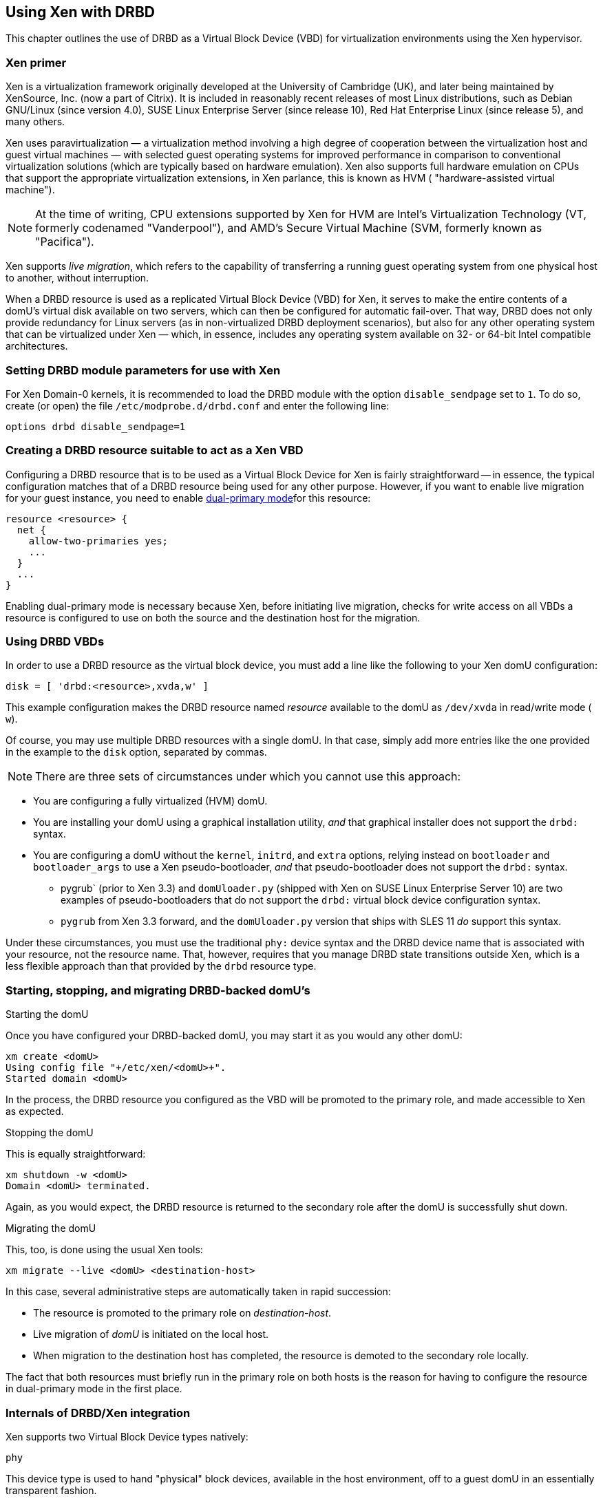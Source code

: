 [[ch-xen]]
== Using Xen with DRBD

indexterm:[Xen]This chapter outlines the use of DRBD as a Virtual
Block Device (VBD) for virtualization environments using the Xen
hypervisor.

[[s-xen-primer]]
=== Xen primer

Xen is a virtualization framework originally developed at the
University of Cambridge (UK), and later being maintained by XenSource,
Inc. (now a part of Citrix). It is included in reasonably recent
releases of most Linux distributions, such as Debian GNU/Linux (since
version 4.0), SUSE Linux Enterprise Server (since release 10), Red Hat
Enterprise Linux (since release 5), and many others.

Xen uses indexterm:[Xen]paravirtualization — a virtualization method
involving a high degree of cooperation between the virtualization host
and guest virtual machines — with selected guest operating systems for
improved performance in comparison to conventional virtualization
solutions (which are typically based on hardware
emulation). indexterm:[Xen]Xen also supports full hardware emulation
on CPUs that support the appropriate virtualization extensions, in Xen
parlance, this is known as HVM ( "hardware-assisted virtual machine").

NOTE: At the time of writing, CPU extensions supported by Xen for HVM
are Intel's Virtualization Technology (VT, formerly codenamed
"Vanderpool"), and AMD's Secure Virtual Machine (SVM, formerly known
as "Pacifica").

Xen supports indexterm:[Xen]_live migration_, which refers to the
capability of transferring a running guest operating system from one
physical host to another, without interruption.

When a DRBD resource is used as a replicated Virtual Block Device
(VBD) for Xen, it serves to make the entire contents of a domU's
virtual disk available on two servers, which can then be configured
for automatic fail-over. That way, DRBD does not only provide
redundancy for Linux servers (as in non-virtualized DRBD deployment
scenarios), but also for any other operating system that can be
virtualized under Xen — which, in essence, includes any operating
system available on 32- or 64-bit Intel compatible architectures.

[[s-xen-drbd-mod-params]]
=== Setting DRBD module parameters for use with Xen

For Xen Domain-0 kernels, it is recommended to load the DRBD module
with the option `disable_sendpage` set to `1`. To do so, create (or open) the file
`/etc/modprobe.d/drbd.conf` and enter the following line:

[source,drbd]
----
options drbd disable_sendpage=1
----

[[s-xen-create-resource]]
=== Creating a DRBD resource suitable to act as a Xen VBD

Configuring a DRBD resource that is to be used as a Virtual Block
Device for Xen is fairly straightforward -- in essence, the typical
configuration matches that of a DRBD resource being used for any other
purpose. However, if you want to enable indexterm:[Xen]live migration
for your guest instance, you need to enable indexterm:[dual-primary
mode]<<s-dual-primary-mode,dual-primary mode>>for this resource:

[source,drbd]
----
resource <resource> {
  net {
    allow-two-primaries yes;
    ...
  }
  ...
}
----

Enabling dual-primary mode is necessary because Xen, before initiating
live migration, checks for write access on all VBDs a resource is
configured to use on both the source and the destination host for the
migration.

[[s-xen-configure-domu]]
=== Using DRBD VBDs

In order to use a DRBD resource as the virtual block device, you must
add a line like the following to your Xen domU configuration:
indexterm:[Xen]

[source,drbd]
----
disk = [ 'drbd:<resource>,xvda,w' ]
----

This example configuration makes the DRBD resource named _resource_
available to the domU as `/dev/xvda` in read/write mode ( `w`).

Of course, you may use multiple DRBD resources with a single domU. In
that case, simply add more entries like the one provided in the
example to the `disk` option, separated by commas.


NOTE: There are three sets of circumstances under which you cannot use
this approach:

* You are configuring a fully virtualized (HVM) domU.

* You are installing your domU using a graphical installation utility,
  _and_ that graphical installer does not support the `drbd:` syntax.

* You are configuring a domU without the `kernel`, `initrd`, and
  `extra` options, relying instead on `bootloader` and
  `bootloader_args` to use a Xen pseudo-bootloader, _and_ that
  pseudo-bootloader does not support the `drbd:` syntax.

** pygrub` (prior to Xen 3.3) and `domUloader.py` (shipped with Xen on
SUSE Linux Enterprise Server 10) are two examples of
pseudo-bootloaders that do not support the `drbd:` virtual block device
configuration syntax.

** `pygrub` from Xen 3.3 forward, and the `domUloader.py` version that
   ships with SLES 11 _do_ support this syntax.

Under these circumstances, you must use the traditional `phy:` device
syntax and the DRBD device name that is associated with your resource,
not the resource name. That, however, requires that you manage DRBD
state transitions outside Xen, which is a less flexible approach than
that provided by the `drbd` resource type.

[[s-manage-domu]]
=== Starting, stopping, and migrating DRBD-backed domU's

.Starting the domU
Once you have configured your DRBD-backed domU, you may start it as
you would any other domU:
----
xm create <domU>
Using config file "+/etc/xen/<domU>+".
Started domain <domU>
----

In the process, the DRBD resource you configured as the VBD will be
promoted to the primary role, and made accessible to Xen as expected.


.Stopping the domU
This is equally straightforward:
----
xm shutdown -w <domU>
Domain <domU> terminated.
----

Again, as you would expect, the DRBD resource is returned to the
secondary role after the domU is successfully shut down.


.Migrating the domU
This, too, is done using the usual Xen tools:
----
xm migrate --live <domU> <destination-host>
----

In this case, several administrative steps are automatically taken in
rapid succession:

* The resource is promoted to the primary role on _destination-host_.

* Live migration of _domU_ is initiated on the local host.

* When migration to the destination host has completed, the resource
  is demoted to the secondary role locally.

The fact that both resources must briefly run in the primary role on
both hosts is the reason for having to configure the resource in
dual-primary mode in the first place.


[[s-xen-internal]]
=== Internals of DRBD/Xen integration

Xen supports two Virtual Block Device types natively:

.`phy`
This device type is used to hand "physical" block devices, available
in the host environment, off to a guest domU in an essentially
transparent fashion.

.`file`
This device type is used to make file-based block device images
available to the guest domU. It works by creating a loop block device
from the original image file, and then handing that block device off
to the domU in much the same fashion as the `phy` device type does.

If a Virtual Block Device configured in the `disk` option of a domU
configuration uses any prefix other than `phy:`, `file:`, or no prefix
at all (in which case Xen defaults to using the `phy` device type),
Xen expects to find a helper script named ``block``-__prefix__ in the Xen
scripts directory, commonly `/etc/xen/scripts`.

The DRBD distribution provides such a script for the `drbd` device
type, named `/etc/xen/scripts/block-drbd`. This script handles the
necessary DRBD resource state transitions as described earlier in this
chapter.

[[s-xen-pacemaker]]
=== Integrating Xen with Pacemaker

indexterm:[Xen]indexterm:[Heartbeat]In order to fully capitalize on
the benefits provided by having a DRBD-backed Xen VBD's, it is
recommended to have Heartbeat manage the associated domU's as
Heartbeat resources.

You may configure a Xen domU as a Pacemaker resource, and automate
resource failover. To do so, use the `Xen` OCF resource agent. If you
are using the `drbd` Xen device type described in this chapter, you
will _not_ need to configure any separate `drbd` resource for use by
the Xen cluster resource. Instead, the `block-drbd` helper script will
do all the necessary resource transitions for you.
